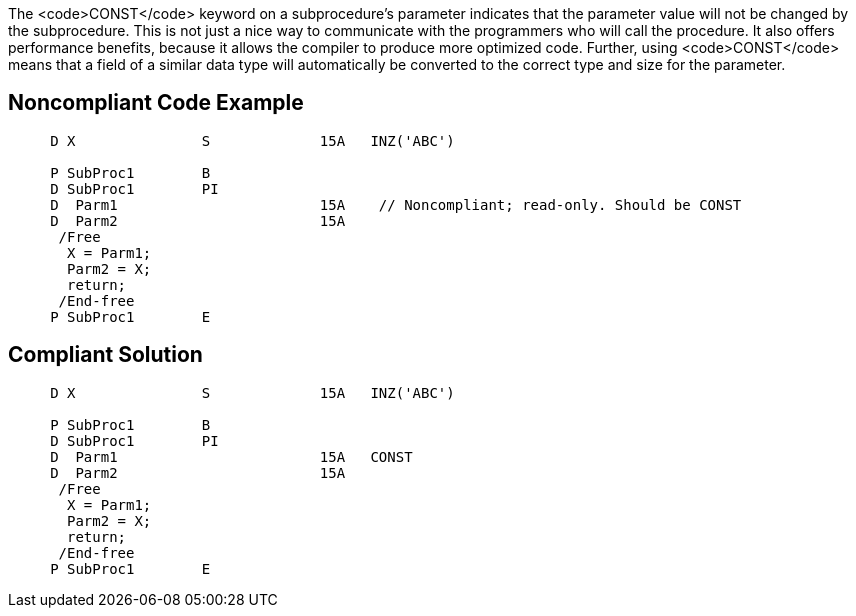 The <code>CONST</code> keyword on a subprocedure's parameter indicates that the parameter value will not be changed by the subprocedure. This is not just a nice way to communicate with the programmers who will call the procedure. It also offers performance benefits, because it allows the compiler to produce more optimized code. Further, using <code>CONST</code> means that a field of a similar data type will automatically be converted to the correct type and size for the parameter.


== Noncompliant Code Example

----
     D X               S             15A   INZ('ABC')

     P SubProc1        B
     D SubProc1        PI
     D  Parm1                        15A    // Noncompliant; read-only. Should be CONST
     D  Parm2                        15A
      /Free
       X = Parm1;
       Parm2 = X;
       return;
      /End-free
     P SubProc1        E
----


== Compliant Solution

----
     D X               S             15A   INZ('ABC')

     P SubProc1        B
     D SubProc1        PI
     D  Parm1                        15A   CONST
     D  Parm2                        15A
      /Free
       X = Parm1;
       Parm2 = X;
       return;
      /End-free
     P SubProc1        E
----


